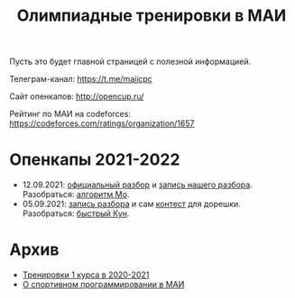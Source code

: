#+TITLE: Олимпиадные тренировки в МАИ
#+OPTIONS: toc:nil num:nil author:nil
#+HTML_HEAD: <link rel="stylesheet" type="text/css" href="style.css" />
#+HTML_HEAD: <style>div.figure img {max-height:300px;max-width:900px;}</style>
#+HTML_HEAD_EXTRA: <style>.org-src-container {background-color: #303030; color: #e5e5ee;}</style>
Пусть это будет главной страницей с полезной информацией.

Телеграм-канал: https://t.me/maiicpc

Сайт опенкапов: http://opencup.ru/

Рейтинг по МАИ на codeforces: https://codeforces.com/ratings/organization/1657

* Опенкапы 2021-2022
- 12.09.2021: [[https://drive.google.com/file/d/1JinjHovDPzUnTLZ7yi_5hFxO4mx4ZVZ_/view][официальный разбор]] и [[https://youtu.be/vRSboiFMSeg][запись нашего разбора]]. Разобраться: [[https://codeforces.com/blog/entry/81716][алгоритм Мо]].
- 05.09.2021: [[https://youtu.be/TWOGMwlHvcY][запись разбора]] и сам [[https://codeforces.com/group/04AAKGIsNL/contest/342726][контест]] для дорешки. Разобраться: [[https://codeforces.com/blog/entry/17023][быстрый Кун]].

* Архив
- [[file:mai2020.org][Тренировки 1 курса в 2020-2021]]
- [[file:about.org][О спортивном программировании в МАИ]]
